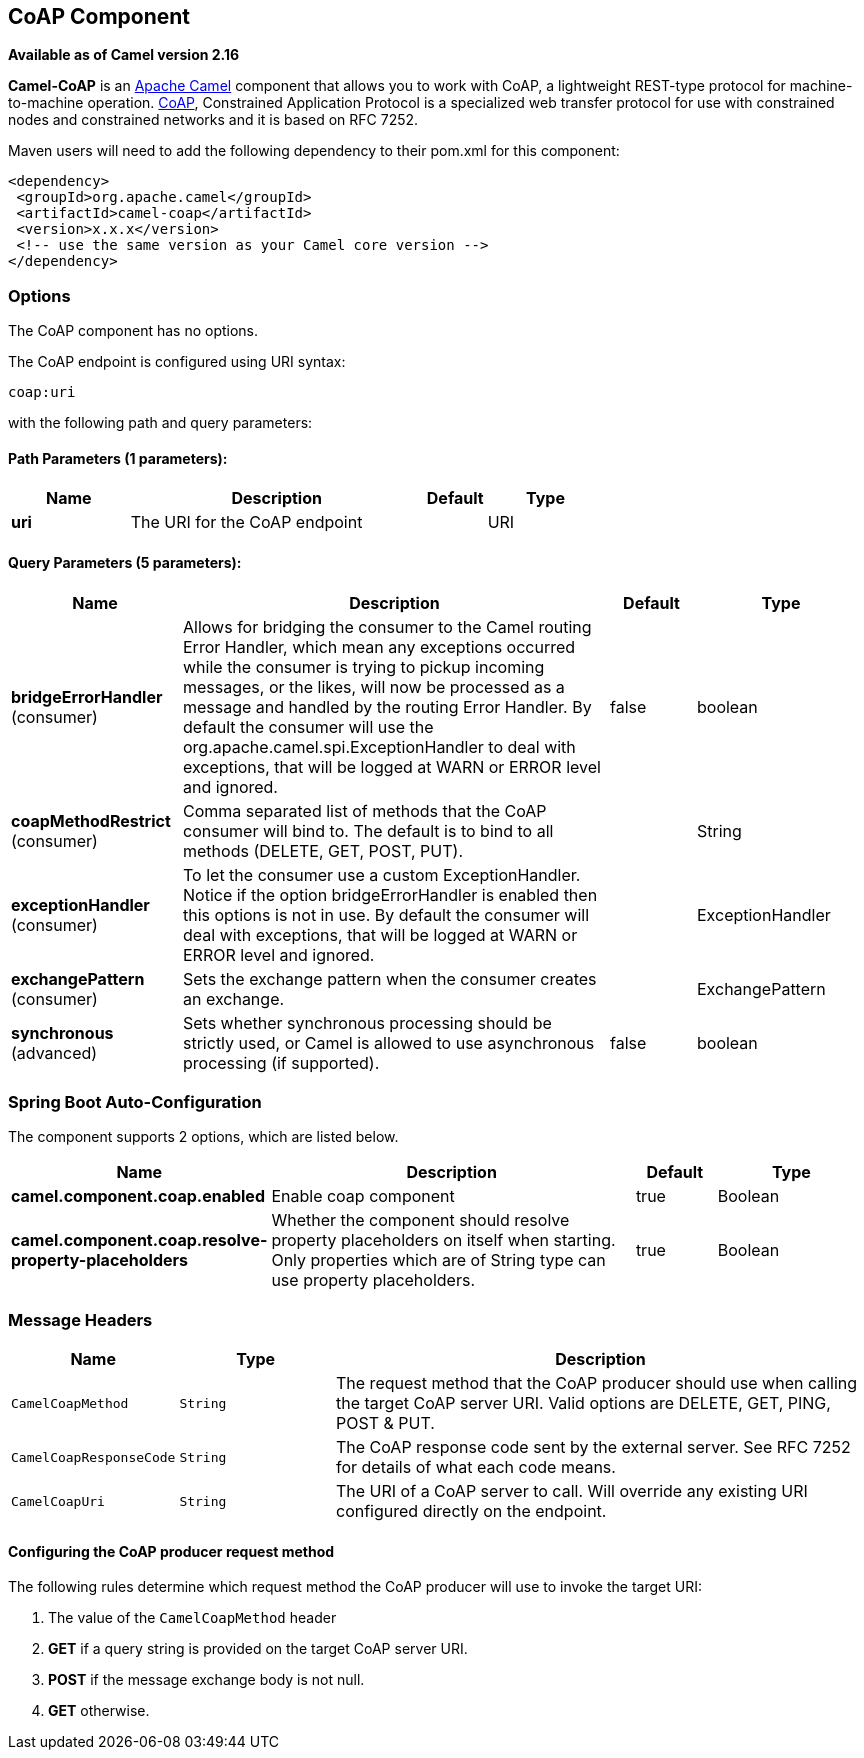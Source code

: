 [[coap-component]]
== CoAP Component

*Available as of Camel version 2.16*

*Camel-CoAP* is an http://camel.apache.org/[Apache Camel] component that
allows you to work with CoAP, a lightweight REST-type protocol for machine-to-machine operation. 
http://coap.technology/[CoAP], Constrained Application Protocol is a specialized web transfer protocol 
for use with constrained nodes and constrained networks and it is based on RFC 7252.

Maven users will need to add the following dependency to their pom.xml
for this component:

[source,xml]
---------------------------------------------------------
<dependency>
 <groupId>org.apache.camel</groupId>
 <artifactId>camel-coap</artifactId>
 <version>x.x.x</version>
 <!-- use the same version as your Camel core version -->
</dependency>
---------------------------------------------------------

### Options


// component options: START
The CoAP component has no options.
// component options: END




// endpoint options: START
The CoAP endpoint is configured using URI syntax:

----
coap:uri
----

with the following path and query parameters:

==== Path Parameters (1 parameters):


[width="100%",cols="2,5,^1,2",options="header"]
|===
| Name | Description | Default | Type
| *uri* | The URI for the CoAP endpoint |  | URI
|===


==== Query Parameters (5 parameters):


[width="100%",cols="2,5,^1,2",options="header"]
|===
| Name | Description | Default | Type
| *bridgeErrorHandler* (consumer) | Allows for bridging the consumer to the Camel routing Error Handler, which mean any exceptions occurred while the consumer is trying to pickup incoming messages, or the likes, will now be processed as a message and handled by the routing Error Handler. By default the consumer will use the org.apache.camel.spi.ExceptionHandler to deal with exceptions, that will be logged at WARN or ERROR level and ignored. | false | boolean
| *coapMethodRestrict* (consumer) | Comma separated list of methods that the CoAP consumer will bind to. The default is to bind to all methods (DELETE, GET, POST, PUT). |  | String
| *exceptionHandler* (consumer) | To let the consumer use a custom ExceptionHandler. Notice if the option bridgeErrorHandler is enabled then this options is not in use. By default the consumer will deal with exceptions, that will be logged at WARN or ERROR level and ignored. |  | ExceptionHandler
| *exchangePattern* (consumer) | Sets the exchange pattern when the consumer creates an exchange. |  | ExchangePattern
| *synchronous* (advanced) | Sets whether synchronous processing should be strictly used, or Camel is allowed to use asynchronous processing (if supported). | false | boolean
|===
// endpoint options: END
// spring-boot-auto-configure options: START
=== Spring Boot Auto-Configuration


The component supports 2 options, which are listed below.



[width="100%",cols="2,5,^1,2",options="header"]
|===
| Name | Description | Default | Type
| *camel.component.coap.enabled* | Enable coap component | true | Boolean
| *camel.component.coap.resolve-property-placeholders* | Whether the component should resolve property placeholders on itself when starting. Only properties which are of String type can use property placeholders. | true | Boolean
|===
// spring-boot-auto-configure options: END


### Message Headers

[width="100%",cols="10%,20%,70%",options="header",]
|=======================================================================
|Name |Type |Description

|`CamelCoapMethod` |`String` |The request method that the CoAP producer should use when calling the target CoAP
server URI. Valid options are DELETE, GET, PING, POST & PUT.

|`CamelCoapResponseCode` |`String` |The CoAP response code sent by the external server. See RFC 7252 for details
of what each code means.

|`CamelCoapUri` |`String` |The URI of a CoAP server to call. Will override any existing URI configured directly on the endpoint.
|=======================================================================

#### Configuring the CoAP producer request method

The following rules determine which request method the CoAP producer will use to invoke the target URI:

 1. The value of the `CamelCoapMethod` header
 2. **GET** if a query string is provided on the target CoAP server URI.
 3. **POST** if the message exchange body is not null.
 4. **GET** otherwise.
